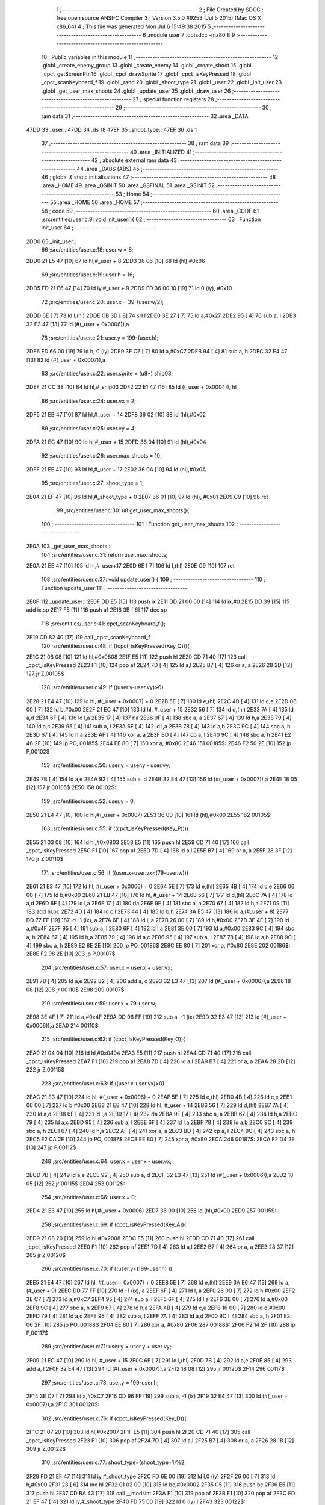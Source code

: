                               1 ;--------------------------------------------------------
                              2 ; File Created by SDCC : free open source ANSI-C Compiler
                              3 ; Version 3.5.0 #9253 (Jul  5 2015) (Mac OS X x86_64)
                              4 ; This file was generated Mon Jul  6 15:49:38 2015
                              5 ;--------------------------------------------------------
                              6 	.module user
                              7 	.optsdcc -mz80
                              8 	
                              9 ;--------------------------------------------------------
                             10 ; Public variables in this module
                             11 ;--------------------------------------------------------
                             12 	.globl _create_enemy_group
                             13 	.globl _create_enemy
                             14 	.globl _create_shoot
                             15 	.globl _cpct_getScreenPtr
                             16 	.globl _cpct_drawSprite
                             17 	.globl _cpct_isKeyPressed
                             18 	.globl _cpct_scanKeyboard_f
                             19 	.globl _rand
                             20 	.globl _shoot_type
                             21 	.globl _user
                             22 	.globl _init_user
                             23 	.globl _get_user_max_shoots
                             24 	.globl _update_user
                             25 	.globl _draw_user
                             26 ;--------------------------------------------------------
                             27 ; special function registers
                             28 ;--------------------------------------------------------
                             29 ;--------------------------------------------------------
                             30 ; ram data
                             31 ;--------------------------------------------------------
                             32 	.area _DATA
   47DD                      33 _user::
   47DD                      34 	.ds 18
   47EF                      35 _shoot_type::
   47EF                      36 	.ds 1
                             37 ;--------------------------------------------------------
                             38 ; ram data
                             39 ;--------------------------------------------------------
                             40 	.area _INITIALIZED
                             41 ;--------------------------------------------------------
                             42 ; absolute external ram data
                             43 ;--------------------------------------------------------
                             44 	.area _DABS (ABS)
                             45 ;--------------------------------------------------------
                             46 ; global & static initialisations
                             47 ;--------------------------------------------------------
                             48 	.area _HOME
                             49 	.area _GSINIT
                             50 	.area _GSFINAL
                             51 	.area _GSINIT
                             52 ;--------------------------------------------------------
                             53 ; Home
                             54 ;--------------------------------------------------------
                             55 	.area _HOME
                             56 	.area _HOME
                             57 ;--------------------------------------------------------
                             58 ; code
                             59 ;--------------------------------------------------------
                             60 	.area _CODE
                             61 ;src/entities/user.c:9: void init_user(){
                             62 ;	---------------------------------
                             63 ; Function init_user
                             64 ; ---------------------------------
   2DD0                      65 _init_user::
                             66 ;src/entities/user.c:18: user.w = 6;
   2DD0 21 E5 47      [10]   67 	ld	hl,#_user + 8
   2DD3 36 06         [10]   68 	ld	(hl),#0x06
                             69 ;src/entities/user.c:19: user.h = 16;
   2DD5 FD 21 E6 47   [14]   70 	ld	iy,#_user + 9
   2DD9 FD 36 00 10   [19]   71 	ld	0 (iy), #0x10
                             72 ;src/entities/user.c:20: user.x = 39-(user.w/2);
   2DDD 6E            [ 7]   73 	ld	l,(hl)
   2DDE CB 3D         [ 8]   74 	srl	l
   2DE0 3E 27         [ 7]   75 	ld	a,#0x27
   2DE2 95            [ 4]   76 	sub	a, l
   2DE3 32 E3 47      [13]   77 	ld	(#(_user + 0x0006)),a
                             78 ;src/entities/user.c:21: user.y = 199-(user.h);
   2DE6 FD 66 00      [19]   79 	ld	h, 0 (iy)
   2DE9 3E C7         [ 7]   80 	ld	a,#0xC7
   2DEB 94            [ 4]   81 	sub	a, h
   2DEC 32 E4 47      [13]   82 	ld	(#(_user + 0x0007)),a
                             83 ;src/entities/user.c:22: user.sprite = (u8*) ship03;
   2DEF 21 CC 38      [10]   84 	ld	hl,#_ship03
   2DF2 22 E1 47      [16]   85 	ld	((_user + 0x0004)), hl
                             86 ;src/entities/user.c:24: user.vx = 2;
   2DF5 21 EB 47      [10]   87 	ld	hl,#_user + 14
   2DF8 36 02         [10]   88 	ld	(hl),#0x02
                             89 ;src/entities/user.c:25: user.vy = 4;
   2DFA 21 EC 47      [10]   90 	ld	hl,#_user + 15
   2DFD 36 04         [10]   91 	ld	(hl),#0x04
                             92 ;src/entities/user.c:26: user.max_shoots = 10;
   2DFF 21 EE 47      [10]   93 	ld	hl,#_user + 17
   2E02 36 0A         [10]   94 	ld	(hl),#0x0A
                             95 ;src/entities/user.c:27: shoot_type = 1;
   2E04 21 EF 47      [10]   96 	ld	hl,#_shoot_type + 0
   2E07 36 01         [10]   97 	ld	(hl), #0x01
   2E09 C9            [10]   98 	ret
                             99 ;src/entities/user.c:30: u8 get_user_max_shoots(){
                            100 ;	---------------------------------
                            101 ; Function get_user_max_shoots
                            102 ; ---------------------------------
   2E0A                     103 _get_user_max_shoots::
                            104 ;src/entities/user.c:31: return user.max_shoots;
   2E0A 21 EE 47      [10]  105 	ld	hl,#_user+17
   2E0D 6E            [ 7]  106 	ld	l,(hl)
   2E0E C9            [10]  107 	ret
                            108 ;src/entities/user.c:37: void update_user() {
                            109 ;	---------------------------------
                            110 ; Function update_user
                            111 ; ---------------------------------
   2E0F                     112 _update_user::
   2E0F DD E5         [15]  113 	push	ix
   2E11 DD 21 00 00   [14]  114 	ld	ix,#0
   2E15 DD 39         [15]  115 	add	ix,sp
   2E17 F5            [11]  116 	push	af
   2E18 3B            [ 6]  117 	dec	sp
                            118 ;src/entities/user.c:41: cpct_scanKeyboard_f();
   2E19 CD 82 40      [17]  119 	call	_cpct_scanKeyboard_f
                            120 ;src/entities/user.c:48: if ((cpct_isKeyPressed(Key_Q))){ 
   2E1C 21 08 08      [10]  121 	ld	hl,#0x0808
   2E1F E5            [11]  122 	push	hl
   2E20 CD 71 40      [17]  123 	call	_cpct_isKeyPressed
   2E23 F1            [10]  124 	pop	af
   2E24 7D            [ 4]  125 	ld	a,l
   2E25 B7            [ 4]  126 	or	a, a
   2E26 28 2D         [12]  127 	jr	Z,00105$
                            128 ;src/entities/user.c:49: if ((user.y-user.vy)>0)
   2E28 21 E4 47      [10]  129 	ld	hl, #(_user + 0x0007) + 0
   2E2B 5E            [ 7]  130 	ld	e,(hl)
   2E2C 4B            [ 4]  131 	ld	c,e
   2E2D 06 00         [ 7]  132 	ld	b,#0x00
   2E2F 21 EC 47      [10]  133 	ld	hl, #_user + 15
   2E32 56            [ 7]  134 	ld	d,(hl)
   2E33 7A            [ 4]  135 	ld	a,d
   2E34 6F            [ 4]  136 	ld	l,a
   2E35 17            [ 4]  137 	rla
   2E36 9F            [ 4]  138 	sbc	a, a
   2E37 67            [ 4]  139 	ld	h,a
   2E38 79            [ 4]  140 	ld	a,c
   2E39 95            [ 4]  141 	sub	a, l
   2E3A 6F            [ 4]  142 	ld	l,a
   2E3B 78            [ 4]  143 	ld	a,b
   2E3C 9C            [ 4]  144 	sbc	a, h
   2E3D 67            [ 4]  145 	ld	h,a
   2E3E AF            [ 4]  146 	xor	a, a
   2E3F BD            [ 4]  147 	cp	a, l
   2E40 9C            [ 4]  148 	sbc	a, h
   2E41 E2 46 2E      [10]  149 	jp	PO, 00185$
   2E44 EE 80         [ 7]  150 	xor	a, #0x80
   2E46                     151 00185$:
   2E46 F2 50 2E      [10]  152 	jp	P,00102$
                            153 ;src/entities/user.c:50: user.y = user.y - user.vy;
   2E49 7B            [ 4]  154 	ld	a,e
   2E4A 92            [ 4]  155 	sub	a, d
   2E4B 32 E4 47      [13]  156 	ld	(#(_user + 0x0007)),a
   2E4E 18 05         [12]  157 	jr	00105$
   2E50                     158 00102$:
                            159 ;src/entities/user.c:52: user.y = 0;
   2E50 21 E4 47      [10]  160 	ld	hl,#(_user + 0x0007)
   2E53 36 00         [10]  161 	ld	(hl),#0x00
   2E55                     162 00105$:
                            163 ;src/entities/user.c:55: if ((cpct_isKeyPressed(Key_P))){ 
   2E55 21 03 08      [10]  164 	ld	hl,#0x0803
   2E58 E5            [11]  165 	push	hl
   2E59 CD 71 40      [17]  166 	call	_cpct_isKeyPressed
   2E5C F1            [10]  167 	pop	af
   2E5D 7D            [ 4]  168 	ld	a,l
   2E5E B7            [ 4]  169 	or	a, a
   2E5F 28 3F         [12]  170 	jr	Z,00110$
                            171 ;src/entities/user.c:56: if ((user.x+user.vx<(79-user.w)))
   2E61 21 E3 47      [10]  172 	ld	hl, #(_user + 0x0006) + 0
   2E64 5E            [ 7]  173 	ld	e,(hl)
   2E65 4B            [ 4]  174 	ld	c,e
   2E66 06 00         [ 7]  175 	ld	b,#0x00
   2E68 21 EB 47      [10]  176 	ld	hl, #_user + 14
   2E6B 56            [ 7]  177 	ld	d,(hl)
   2E6C 7A            [ 4]  178 	ld	a,d
   2E6D 6F            [ 4]  179 	ld	l,a
   2E6E 17            [ 4]  180 	rla
   2E6F 9F            [ 4]  181 	sbc	a, a
   2E70 67            [ 4]  182 	ld	h,a
   2E71 09            [11]  183 	add	hl,bc
   2E72 4D            [ 4]  184 	ld	c,l
   2E73 44            [ 4]  185 	ld	b,h
   2E74 3A E5 47      [13]  186 	ld	a,(#_user + 8)
   2E77 DD 77 FF      [19]  187 	ld	-1 (ix), a
   2E7A 6F            [ 4]  188 	ld	l, a
   2E7B 26 00         [ 7]  189 	ld	h,#0x00
   2E7D 3E 4F         [ 7]  190 	ld	a,#0x4F
   2E7F 95            [ 4]  191 	sub	a, l
   2E80 6F            [ 4]  192 	ld	l,a
   2E81 3E 00         [ 7]  193 	ld	a,#0x00
   2E83 9C            [ 4]  194 	sbc	a, h
   2E84 67            [ 4]  195 	ld	h,a
   2E85 79            [ 4]  196 	ld	a,c
   2E86 95            [ 4]  197 	sub	a, l
   2E87 78            [ 4]  198 	ld	a,b
   2E88 9C            [ 4]  199 	sbc	a, h
   2E89 E2 8E 2E      [10]  200 	jp	PO, 00186$
   2E8C EE 80         [ 7]  201 	xor	a, #0x80
   2E8E                     202 00186$:
   2E8E F2 98 2E      [10]  203 	jp	P,00107$
                            204 ;src/entities/user.c:57: user.x = user.x + user.vx;
   2E91 7B            [ 4]  205 	ld	a,e
   2E92 82            [ 4]  206 	add	a, d
   2E93 32 E3 47      [13]  207 	ld	(#(_user + 0x0006)),a
   2E96 18 08         [12]  208 	jr	00110$
   2E98                     209 00107$:
                            210 ;src/entities/user.c:59: user.x = 79-user.w;
   2E98 3E 4F         [ 7]  211 	ld	a,#0x4F
   2E9A DD 96 FF      [19]  212 	sub	a, -1 (ix)
   2E9D 32 E3 47      [13]  213 	ld	(#(_user + 0x0006)),a
   2EA0                     214 00110$:
                            215 ;src/entities/user.c:62: if (cpct_isKeyPressed(Key_O)){
   2EA0 21 04 04      [10]  216 	ld	hl,#0x0404
   2EA3 E5            [11]  217 	push	hl
   2EA4 CD 71 40      [17]  218 	call	_cpct_isKeyPressed
   2EA7 F1            [10]  219 	pop	af
   2EA8 7D            [ 4]  220 	ld	a,l
   2EA9 B7            [ 4]  221 	or	a, a
   2EAA 28 2D         [12]  222 	jr	Z,00115$
                            223 ;src/entities/user.c:63: if ((user.x-user.vx)>0) 
   2EAC 21 E3 47      [10]  224 	ld	hl, #(_user + 0x0006) + 0
   2EAF 5E            [ 7]  225 	ld	e,(hl)
   2EB0 4B            [ 4]  226 	ld	c,e
   2EB1 06 00         [ 7]  227 	ld	b,#0x00
   2EB3 21 EB 47      [10]  228 	ld	hl, #_user + 14
   2EB6 56            [ 7]  229 	ld	d,(hl)
   2EB7 7A            [ 4]  230 	ld	a,d
   2EB8 6F            [ 4]  231 	ld	l,a
   2EB9 17            [ 4]  232 	rla
   2EBA 9F            [ 4]  233 	sbc	a, a
   2EBB 67            [ 4]  234 	ld	h,a
   2EBC 79            [ 4]  235 	ld	a,c
   2EBD 95            [ 4]  236 	sub	a, l
   2EBE 6F            [ 4]  237 	ld	l,a
   2EBF 78            [ 4]  238 	ld	a,b
   2EC0 9C            [ 4]  239 	sbc	a, h
   2EC1 67            [ 4]  240 	ld	h,a
   2EC2 AF            [ 4]  241 	xor	a, a
   2EC3 BD            [ 4]  242 	cp	a, l
   2EC4 9C            [ 4]  243 	sbc	a, h
   2EC5 E2 CA 2E      [10]  244 	jp	PO, 00187$
   2EC8 EE 80         [ 7]  245 	xor	a, #0x80
   2ECA                     246 00187$:
   2ECA F2 D4 2E      [10]  247 	jp	P,00112$
                            248 ;src/entities/user.c:64: user.x = user.x - user.vx;    
   2ECD 7B            [ 4]  249 	ld	a,e
   2ECE 92            [ 4]  250 	sub	a, d
   2ECF 32 E3 47      [13]  251 	ld	(#(_user + 0x0006)),a
   2ED2 18 05         [12]  252 	jr	00115$
   2ED4                     253 00112$:
                            254 ;src/entities/user.c:66: user.x = 0;
   2ED4 21 E3 47      [10]  255 	ld	hl,#(_user + 0x0006)
   2ED7 36 00         [10]  256 	ld	(hl),#0x00
   2ED9                     257 00115$:
                            258 ;src/entities/user.c:69: if (cpct_isKeyPressed(Key_A)){
   2ED9 21 08 20      [10]  259 	ld	hl,#0x2008
   2EDC E5            [11]  260 	push	hl
   2EDD CD 71 40      [17]  261 	call	_cpct_isKeyPressed
   2EE0 F1            [10]  262 	pop	af
   2EE1 7D            [ 4]  263 	ld	a,l
   2EE2 B7            [ 4]  264 	or	a, a
   2EE3 28 37         [12]  265 	jr	Z,00120$
                            266 ;src/entities/user.c:70: if ((user.y<(199-user.h) ))
   2EE5 21 E4 47      [10]  267 	ld	hl, #(_user + 0x0007) + 0
   2EE8 5E            [ 7]  268 	ld	e,(hl)
   2EE9 3A E6 47      [13]  269 	ld	a,(#_user + 9)
   2EEC DD 77 FF      [19]  270 	ld	-1 (ix), a
   2EEF 6F            [ 4]  271 	ld	l, a
   2EF0 26 00         [ 7]  272 	ld	h,#0x00
   2EF2 3E C7         [ 7]  273 	ld	a,#0xC7
   2EF4 95            [ 4]  274 	sub	a, l
   2EF5 6F            [ 4]  275 	ld	l,a
   2EF6 3E 00         [ 7]  276 	ld	a,#0x00
   2EF8 9C            [ 4]  277 	sbc	a, h
   2EF9 67            [ 4]  278 	ld	h,a
   2EFA 4B            [ 4]  279 	ld	c,e
   2EFB 16 00         [ 7]  280 	ld	d,#0x00
   2EFD 79            [ 4]  281 	ld	a,c
   2EFE 95            [ 4]  282 	sub	a, l
   2EFF 7A            [ 4]  283 	ld	a,d
   2F00 9C            [ 4]  284 	sbc	a, h
   2F01 E2 06 2F      [10]  285 	jp	PO, 00188$
   2F04 EE 80         [ 7]  286 	xor	a, #0x80
   2F06                     287 00188$:
   2F06 F2 14 2F      [10]  288 	jp	P,00117$
                            289 ;src/entities/user.c:71: user.y = user.y + user.vy;
   2F09 21 EC 47      [10]  290 	ld	hl, #_user + 15
   2F0C 6E            [ 7]  291 	ld	l,(hl)
   2F0D 7B            [ 4]  292 	ld	a,e
   2F0E 85            [ 4]  293 	add	a, l
   2F0F 32 E4 47      [13]  294 	ld	(#(_user + 0x0007)),a
   2F12 18 08         [12]  295 	jr	00120$
   2F14                     296 00117$:
                            297 ;src/entities/user.c:73: user.y = 199-user.h;
   2F14 3E C7         [ 7]  298 	ld	a,#0xC7
   2F16 DD 96 FF      [19]  299 	sub	a, -1 (ix)
   2F19 32 E4 47      [13]  300 	ld	(#(_user + 0x0007)),a
   2F1C                     301 00120$:
                            302 ;src/entities/user.c:76: if (cpct_isKeyPressed(Key_D)){
   2F1C 21 07 20      [10]  303 	ld	hl,#0x2007
   2F1F E5            [11]  304 	push	hl
   2F20 CD 71 40      [17]  305 	call	_cpct_isKeyPressed
   2F23 F1            [10]  306 	pop	af
   2F24 7D            [ 4]  307 	ld	a,l
   2F25 B7            [ 4]  308 	or	a, a
   2F26 28 1B         [12]  309 	jr	Z,00122$
                            310 ;src/entities/user.c:77: shoot_type=(shoot_type+1)%2;
   2F28 FD 21 EF 47   [14]  311 	ld	iy,#_shoot_type
   2F2C FD 6E 00      [19]  312 	ld	l,0 (iy)
   2F2F 26 00         [ 7]  313 	ld	h,#0x00
   2F31 23            [ 6]  314 	inc	hl
   2F32 01 02 00      [10]  315 	ld	bc,#0x0002
   2F35 C5            [11]  316 	push	bc
   2F36 E5            [11]  317 	push	hl
   2F37 CD BA 43      [17]  318 	call	__modsint
   2F3A F1            [10]  319 	pop	af
   2F3B F1            [10]  320 	pop	af
   2F3C FD 21 EF 47   [14]  321 	ld	iy,#_shoot_type
   2F40 FD 75 00      [19]  322 	ld	0 (iy),l
   2F43                     323 00122$:
                            324 ;src/entities/user.c:80: if (cpct_isKeyPressed(Key_H)){
   2F43 21 05 10      [10]  325 	ld	hl,#0x1005
   2F46 E5            [11]  326 	push	hl
   2F47 CD 71 40      [17]  327 	call	_cpct_isKeyPressed
   2F4A F1            [10]  328 	pop	af
   2F4B 7D            [ 4]  329 	ld	a,l
   2F4C B7            [ 4]  330 	or	a, a
   2F4D 28 3D         [12]  331 	jr	Z,00124$
                            332 ;src/entities/user.c:81: create_enemy((rand()%80),(rand()%199),(rand()%2));
   2F4F CD 10 41      [17]  333 	call	_rand
   2F52 01 02 00      [10]  334 	ld	bc,#0x0002
   2F55 C5            [11]  335 	push	bc
   2F56 E5            [11]  336 	push	hl
   2F57 CD BA 43      [17]  337 	call	__modsint
   2F5A F1            [10]  338 	pop	af
   2F5B F1            [10]  339 	pop	af
   2F5C DD 75 FF      [19]  340 	ld	-1 (ix),l
   2F5F CD 10 41      [17]  341 	call	_rand
   2F62 01 C7 00      [10]  342 	ld	bc,#0x00C7
   2F65 C5            [11]  343 	push	bc
   2F66 E5            [11]  344 	push	hl
   2F67 CD BA 43      [17]  345 	call	__modsint
   2F6A F1            [10]  346 	pop	af
   2F6B F1            [10]  347 	pop	af
   2F6C 5D            [ 4]  348 	ld	e,l
   2F6D D5            [11]  349 	push	de
   2F6E CD 10 41      [17]  350 	call	_rand
   2F71 01 50 00      [10]  351 	ld	bc,#0x0050
   2F74 C5            [11]  352 	push	bc
   2F75 E5            [11]  353 	push	hl
   2F76 CD BA 43      [17]  354 	call	__modsint
   2F79 F1            [10]  355 	pop	af
   2F7A F1            [10]  356 	pop	af
   2F7B D1            [10]  357 	pop	de
   2F7C 55            [ 4]  358 	ld	d,l
   2F7D DD 7E FF      [19]  359 	ld	a,-1 (ix)
   2F80 F5            [11]  360 	push	af
   2F81 33            [ 6]  361 	inc	sp
   2F82 7B            [ 4]  362 	ld	a,e
   2F83 F5            [11]  363 	push	af
   2F84 33            [ 6]  364 	inc	sp
   2F85 D5            [11]  365 	push	de
   2F86 33            [ 6]  366 	inc	sp
   2F87 CD 38 23      [17]  367 	call	_create_enemy
   2F8A F1            [10]  368 	pop	af
   2F8B 33            [ 6]  369 	inc	sp
   2F8C                     370 00124$:
                            371 ;src/entities/user.c:83: if (cpct_isKeyPressed(Key_J)){
   2F8C 21 05 20      [10]  372 	ld	hl,#0x2005
   2F8F E5            [11]  373 	push	hl
   2F90 CD 71 40      [17]  374 	call	_cpct_isKeyPressed
   2F93 F1            [10]  375 	pop	af
   2F94 7D            [ 4]  376 	ld	a,l
   2F95 B7            [ 4]  377 	or	a, a
   2F96 CA 3B 30      [10]  378 	jp	Z,00126$
                            379 ;src/entities/user.c:84: x=rand()%80;
   2F99 CD 10 41      [17]  380 	call	_rand
   2F9C 01 50 00      [10]  381 	ld	bc,#0x0050
   2F9F C5            [11]  382 	push	bc
   2FA0 E5            [11]  383 	push	hl
   2FA1 CD BA 43      [17]  384 	call	__modsint
   2FA4 F1            [10]  385 	pop	af
   2FA5 F1            [10]  386 	pop	af
   2FA6 DD 75 FE      [19]  387 	ld	-2 (ix),l
                            388 ;src/entities/user.c:85: y=rand()%199;
   2FA9 CD 10 41      [17]  389 	call	_rand
   2FAC 01 C7 00      [10]  390 	ld	bc,#0x00C7
   2FAF C5            [11]  391 	push	bc
   2FB0 E5            [11]  392 	push	hl
   2FB1 CD BA 43      [17]  393 	call	__modsint
   2FB4 F1            [10]  394 	pop	af
   2FB5 F1            [10]  395 	pop	af
   2FB6 DD 75 FD      [19]  396 	ld	-3 (ix),l
                            397 ;src/entities/user.c:86: create_enemy(x,y,(rand()%2));
   2FB9 CD 10 41      [17]  398 	call	_rand
   2FBC 01 02 00      [10]  399 	ld	bc,#0x0002
   2FBF C5            [11]  400 	push	bc
   2FC0 E5            [11]  401 	push	hl
   2FC1 CD BA 43      [17]  402 	call	__modsint
   2FC4 F1            [10]  403 	pop	af
   2FC5 F1            [10]  404 	pop	af
   2FC6 65            [ 4]  405 	ld	h,l
   2FC7 E5            [11]  406 	push	hl
   2FC8 33            [ 6]  407 	inc	sp
   2FC9 DD 66 FD      [19]  408 	ld	h,-3 (ix)
   2FCC DD 6E FE      [19]  409 	ld	l,-2 (ix)
   2FCF E5            [11]  410 	push	hl
   2FD0 CD 38 23      [17]  411 	call	_create_enemy
   2FD3 F1            [10]  412 	pop	af
   2FD4 33            [ 6]  413 	inc	sp
                            414 ;src/entities/user.c:87: create_enemy(x+8,y,(rand()%2));
   2FD5 CD 10 41      [17]  415 	call	_rand
   2FD8 01 02 00      [10]  416 	ld	bc,#0x0002
   2FDB C5            [11]  417 	push	bc
   2FDC E5            [11]  418 	push	hl
   2FDD CD BA 43      [17]  419 	call	__modsint
   2FE0 F1            [10]  420 	pop	af
   2FE1 F1            [10]  421 	pop	af
   2FE2 65            [ 4]  422 	ld	h,l
   2FE3 DD 7E FE      [19]  423 	ld	a,-2 (ix)
   2FE6 C6 08         [ 7]  424 	add	a, #0x08
   2FE8 57            [ 4]  425 	ld	d,a
   2FE9 E5            [11]  426 	push	hl
   2FEA 33            [ 6]  427 	inc	sp
   2FEB DD 7E FD      [19]  428 	ld	a,-3 (ix)
   2FEE F5            [11]  429 	push	af
   2FEF 33            [ 6]  430 	inc	sp
   2FF0 D5            [11]  431 	push	de
   2FF1 33            [ 6]  432 	inc	sp
   2FF2 CD 38 23      [17]  433 	call	_create_enemy
   2FF5 F1            [10]  434 	pop	af
   2FF6 33            [ 6]  435 	inc	sp
                            436 ;src/entities/user.c:88: create_enemy(x+16,y,(rand()%2));
   2FF7 CD 10 41      [17]  437 	call	_rand
   2FFA 01 02 00      [10]  438 	ld	bc,#0x0002
   2FFD C5            [11]  439 	push	bc
   2FFE E5            [11]  440 	push	hl
   2FFF CD BA 43      [17]  441 	call	__modsint
   3002 F1            [10]  442 	pop	af
   3003 F1            [10]  443 	pop	af
   3004 65            [ 4]  444 	ld	h,l
   3005 DD 7E FE      [19]  445 	ld	a,-2 (ix)
   3008 C6 10         [ 7]  446 	add	a, #0x10
   300A 57            [ 4]  447 	ld	d,a
   300B E5            [11]  448 	push	hl
   300C 33            [ 6]  449 	inc	sp
   300D DD 7E FD      [19]  450 	ld	a,-3 (ix)
   3010 F5            [11]  451 	push	af
   3011 33            [ 6]  452 	inc	sp
   3012 D5            [11]  453 	push	de
   3013 33            [ 6]  454 	inc	sp
   3014 CD 38 23      [17]  455 	call	_create_enemy
   3017 F1            [10]  456 	pop	af
   3018 33            [ 6]  457 	inc	sp
                            458 ;src/entities/user.c:89: create_enemy(x+24,y,(rand()%2));
   3019 CD 10 41      [17]  459 	call	_rand
   301C 01 02 00      [10]  460 	ld	bc,#0x0002
   301F C5            [11]  461 	push	bc
   3020 E5            [11]  462 	push	hl
   3021 CD BA 43      [17]  463 	call	__modsint
   3024 F1            [10]  464 	pop	af
   3025 F1            [10]  465 	pop	af
   3026 65            [ 4]  466 	ld	h,l
   3027 DD 7E FE      [19]  467 	ld	a,-2 (ix)
   302A C6 18         [ 7]  468 	add	a, #0x18
   302C 57            [ 4]  469 	ld	d,a
   302D E5            [11]  470 	push	hl
   302E 33            [ 6]  471 	inc	sp
   302F DD 7E FD      [19]  472 	ld	a,-3 (ix)
   3032 F5            [11]  473 	push	af
   3033 33            [ 6]  474 	inc	sp
   3034 D5            [11]  475 	push	de
   3035 33            [ 6]  476 	inc	sp
   3036 CD 38 23      [17]  477 	call	_create_enemy
   3039 F1            [10]  478 	pop	af
   303A 33            [ 6]  479 	inc	sp
   303B                     480 00126$:
                            481 ;src/entities/user.c:91: if (cpct_isKeyPressed(Key_K)){
   303B 21 04 20      [10]  482 	ld	hl,#0x2004
   303E E5            [11]  483 	push	hl
   303F CD 71 40      [17]  484 	call	_cpct_isKeyPressed
   3042 F1            [10]  485 	pop	af
   3043 7D            [ 4]  486 	ld	a,l
   3044 B7            [ 4]  487 	or	a, a
   3045 28 3F         [12]  488 	jr	Z,00128$
                            489 ;src/entities/user.c:92: create_enemy_group((rand()%80),(rand()%199),(rand()%2),4);
   3047 CD 10 41      [17]  490 	call	_rand
   304A 01 02 00      [10]  491 	ld	bc,#0x0002
   304D C5            [11]  492 	push	bc
   304E E5            [11]  493 	push	hl
   304F CD BA 43      [17]  494 	call	__modsint
   3052 F1            [10]  495 	pop	af
   3053 F1            [10]  496 	pop	af
   3054 DD 75 FF      [19]  497 	ld	-1 (ix),l
   3057 CD 10 41      [17]  498 	call	_rand
   305A 01 C7 00      [10]  499 	ld	bc,#0x00C7
   305D C5            [11]  500 	push	bc
   305E E5            [11]  501 	push	hl
   305F CD BA 43      [17]  502 	call	__modsint
   3062 F1            [10]  503 	pop	af
   3063 E3            [19]  504 	ex	(sp),hl
   3064 CD 10 41      [17]  505 	call	_rand
   3067 11 50 00      [10]  506 	ld	de,#0x0050
   306A D5            [11]  507 	push	de
   306B E5            [11]  508 	push	hl
   306C CD BA 43      [17]  509 	call	__modsint
   306F F1            [10]  510 	pop	af
   3070 F1            [10]  511 	pop	af
   3071 EB            [ 4]  512 	ex	de,hl
   3072 C1            [10]  513 	pop	bc
   3073 3E 04         [ 7]  514 	ld	a,#0x04
   3075 F5            [11]  515 	push	af
   3076 33            [ 6]  516 	inc	sp
   3077 DD 7E FF      [19]  517 	ld	a,-1 (ix)
   307A F5            [11]  518 	push	af
   307B 33            [ 6]  519 	inc	sp
   307C C5            [11]  520 	push	bc
   307D D5            [11]  521 	push	de
   307E CD DC 25      [17]  522 	call	_create_enemy_group
   3081 21 06 00      [10]  523 	ld	hl,#6
   3084 39            [11]  524 	add	hl,sp
   3085 F9            [ 6]  525 	ld	sp,hl
   3086                     526 00128$:
                            527 ;src/entities/user.c:95: if (cpct_isKeyPressed(Key_Space)){
   3086 21 05 80      [10]  528 	ld	hl,#0x8005
   3089 E5            [11]  529 	push	hl
   308A CD 71 40      [17]  530 	call	_cpct_isKeyPressed
   308D F1            [10]  531 	pop	af
   308E 7D            [ 4]  532 	ld	a,l
   308F B7            [ 4]  533 	or	a, a
   3090 28 1B         [12]  534 	jr	Z,00131$
                            535 ;src/entities/user.c:96: create_shoot(user.x+3, user.y-1, shoot_type);
   3092 3A E4 47      [13]  536 	ld	a, (#_user + 7)
   3095 5F            [ 4]  537 	ld	e,a
   3096 1D            [ 4]  538 	dec	e
   3097 3A E3 47      [13]  539 	ld	a, (#_user + 6)
   309A 57            [ 4]  540 	ld	d,a
   309B 14            [ 4]  541 	inc	d
   309C 14            [ 4]  542 	inc	d
   309D 14            [ 4]  543 	inc	d
   309E 3A EF 47      [13]  544 	ld	a,(_shoot_type)
   30A1 F5            [11]  545 	push	af
   30A2 33            [ 6]  546 	inc	sp
   30A3 7B            [ 4]  547 	ld	a,e
   30A4 F5            [11]  548 	push	af
   30A5 33            [ 6]  549 	inc	sp
   30A6 D5            [11]  550 	push	de
   30A7 33            [ 6]  551 	inc	sp
   30A8 CD F1 2A      [17]  552 	call	_create_shoot
   30AB F1            [10]  553 	pop	af
   30AC 33            [ 6]  554 	inc	sp
   30AD                     555 00131$:
   30AD DD F9         [10]  556 	ld	sp, ix
   30AF DD E1         [14]  557 	pop	ix
   30B1 C9            [10]  558 	ret
                            559 ;src/entities/user.c:101: void draw_user(u8* screen){
                            560 ;	---------------------------------
                            561 ; Function draw_user
                            562 ; ---------------------------------
   30B2                     563 _draw_user::
   30B2 DD E5         [15]  564 	push	ix
   30B4 DD 21 00 00   [14]  565 	ld	ix,#0
   30B8 DD 39         [15]  566 	add	ix,sp
                            567 ;src/entities/user.c:103: pscreen = cpct_getScreenPtr(screen, user.x, user.y);
   30BA 21 E4 47      [10]  568 	ld	hl, #_user + 7
   30BD 4E            [ 7]  569 	ld	c,(hl)
   30BE 21 E3 47      [10]  570 	ld	hl, #_user + 6
   30C1 66            [ 7]  571 	ld	h,(hl)
   30C2 DD 5E 04      [19]  572 	ld	e,4 (ix)
   30C5 DD 56 05      [19]  573 	ld	d,5 (ix)
   30C8 79            [ 4]  574 	ld	a,c
   30C9 F5            [11]  575 	push	af
   30CA 33            [ 6]  576 	inc	sp
   30CB E5            [11]  577 	push	hl
   30CC 33            [ 6]  578 	inc	sp
   30CD D5            [11]  579 	push	de
   30CE CD C6 43      [17]  580 	call	_cpct_getScreenPtr
   30D1 F1            [10]  581 	pop	af
   30D2 F1            [10]  582 	pop	af
   30D3 EB            [ 4]  583 	ex	de,hl
                            584 ;src/entities/user.c:104: cpct_drawSprite( (u8*) user.sprite,pscreen,user.w,user.h);
   30D4 21 E6 47      [10]  585 	ld	hl, #_user + 9
   30D7 4E            [ 7]  586 	ld	c,(hl)
   30D8 21 E5 47      [10]  587 	ld	hl, #_user + 8
   30DB 46            [ 7]  588 	ld	b,(hl)
   30DC 2A E1 47      [16]  589 	ld	hl, (#_user + 4)
   30DF E5            [11]  590 	push	hl
   30E0 FD E1         [14]  591 	pop	iy
   30E2 79            [ 4]  592 	ld	a,c
   30E3 F5            [11]  593 	push	af
   30E4 33            [ 6]  594 	inc	sp
   30E5 C5            [11]  595 	push	bc
   30E6 33            [ 6]  596 	inc	sp
   30E7 D5            [11]  597 	push	de
   30E8 FD E5         [15]  598 	push	iy
   30EA CD 97 41      [17]  599 	call	_cpct_drawSprite
   30ED 21 06 00      [10]  600 	ld	hl,#6
   30F0 39            [11]  601 	add	hl,sp
   30F1 F9            [ 6]  602 	ld	sp,hl
   30F2 DD E1         [14]  603 	pop	ix
   30F4 C9            [10]  604 	ret
                            605 	.area _CODE
                            606 	.area _INITIALIZER
                            607 	.area _CABS (ABS)

